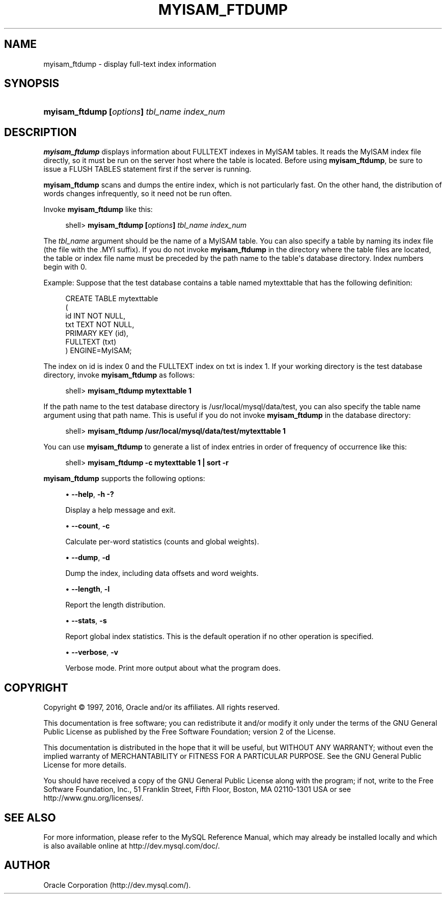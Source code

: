 '\" t
.\"     Title: \fBmyisam_ftdump\fR
.\"    Author: [FIXME: author] [see http://docbook.sf.net/el/author]
.\" Generator: DocBook XSL Stylesheets v1.79.1 <http://docbook.sf.net/>
.\"      Date: 08/25/2016
.\"    Manual: MySQL Database System
.\"    Source: MySQL 8.0
.\"  Language: English
.\"
.TH "\FBMYISAM_FTDUMP\FR" "1" "08/25/2016" "MySQL 8\&.0" "MySQL Database System"
.\" -----------------------------------------------------------------
.\" * Define some portability stuff
.\" -----------------------------------------------------------------
.\" ~~~~~~~~~~~~~~~~~~~~~~~~~~~~~~~~~~~~~~~~~~~~~~~~~~~~~~~~~~~~~~~~~
.\" http://bugs.debian.org/507673
.\" http://lists.gnu.org/archive/html/groff/2009-02/msg00013.html
.\" ~~~~~~~~~~~~~~~~~~~~~~~~~~~~~~~~~~~~~~~~~~~~~~~~~~~~~~~~~~~~~~~~~
.ie \n(.g .ds Aq \(aq
.el       .ds Aq '
.\" -----------------------------------------------------------------
.\" * set default formatting
.\" -----------------------------------------------------------------
.\" disable hyphenation
.nh
.\" disable justification (adjust text to left margin only)
.ad l
.\" -----------------------------------------------------------------
.\" * MAIN CONTENT STARTS HERE *
.\" -----------------------------------------------------------------
.SH "NAME"
myisam_ftdump \- display full\-text index information
.SH "SYNOPSIS"
.HP \w'\fBmyisam_ftdump\ [\fR\fB\fIoptions\fR\fR\fB]\ \fR\fB\fItbl_name\fR\fR\fB\ \fR\fB\fIindex_num\fR\fR\ 'u
\fBmyisam_ftdump [\fR\fB\fIoptions\fR\fR\fB] \fR\fB\fItbl_name\fR\fR\fB \fR\fB\fIindex_num\fR\fR
.SH "DESCRIPTION"
.PP
\fBmyisam_ftdump\fR
displays information about
FULLTEXT
indexes in
MyISAM
tables\&. It reads the
MyISAM
index file directly, so it must be run on the server host where the table is located\&. Before using
\fBmyisam_ftdump\fR, be sure to issue a
FLUSH TABLES
statement first if the server is running\&.
.PP
\fBmyisam_ftdump\fR
scans and dumps the entire index, which is not particularly fast\&. On the other hand, the distribution of words changes infrequently, so it need not be run often\&.
.PP
Invoke
\fBmyisam_ftdump\fR
like this:
.sp
.if n \{\
.RS 4
.\}
.nf
shell> \fBmyisam_ftdump [\fR\fB\fIoptions\fR\fR\fB] \fR\fB\fItbl_name\fR\fR\fB \fR\fB\fIindex_num\fR\fR
.fi
.if n \{\
.RE
.\}
.PP
The
\fItbl_name\fR
argument should be the name of a
MyISAM
table\&. You can also specify a table by naming its index file (the file with the
\&.MYI
suffix)\&. If you do not invoke
\fBmyisam_ftdump\fR
in the directory where the table files are located, the table or index file name must be preceded by the path name to the table\*(Aqs database directory\&. Index numbers begin with 0\&.
.PP
Example: Suppose that the
test
database contains a table named
mytexttable
that has the following definition:
.sp
.if n \{\
.RS 4
.\}
.nf
CREATE TABLE mytexttable
(
  id   INT NOT NULL,
  txt  TEXT NOT NULL,
  PRIMARY KEY (id),
  FULLTEXT (txt)
) ENGINE=MyISAM;
.fi
.if n \{\
.RE
.\}
.PP
The index on
id
is index 0 and the
FULLTEXT
index on
txt
is index 1\&. If your working directory is the
test
database directory, invoke
\fBmyisam_ftdump\fR
as follows:
.sp
.if n \{\
.RS 4
.\}
.nf
shell> \fBmyisam_ftdump mytexttable 1\fR
.fi
.if n \{\
.RE
.\}
.PP
If the path name to the
test
database directory is
/usr/local/mysql/data/test, you can also specify the table name argument using that path name\&. This is useful if you do not invoke
\fBmyisam_ftdump\fR
in the database directory:
.sp
.if n \{\
.RS 4
.\}
.nf
shell> \fBmyisam_ftdump /usr/local/mysql/data/test/mytexttable 1\fR
.fi
.if n \{\
.RE
.\}
.PP
You can use
\fBmyisam_ftdump\fR
to generate a list of index entries in order of frequency of occurrence like this:
.sp
.if n \{\
.RS 4
.\}
.nf
shell> \fBmyisam_ftdump \-c mytexttable 1 | sort \-r\fR
.fi
.if n \{\
.RE
.\}
.PP
\fBmyisam_ftdump\fR
supports the following options:
.sp
.RS 4
.ie n \{\
\h'-04'\(bu\h'+03'\c
.\}
.el \{\
.sp -1
.IP \(bu 2.3
.\}
\fB\-\-help\fR,
\fB\-h\fR
\fB\-?\fR
.sp
Display a help message and exit\&.
.RE
.sp
.RS 4
.ie n \{\
\h'-04'\(bu\h'+03'\c
.\}
.el \{\
.sp -1
.IP \(bu 2.3
.\}
\fB\-\-count\fR,
\fB\-c\fR
.sp
Calculate per\-word statistics (counts and global weights)\&.
.RE
.sp
.RS 4
.ie n \{\
\h'-04'\(bu\h'+03'\c
.\}
.el \{\
.sp -1
.IP \(bu 2.3
.\}
\fB\-\-dump\fR,
\fB\-d\fR
.sp
Dump the index, including data offsets and word weights\&.
.RE
.sp
.RS 4
.ie n \{\
\h'-04'\(bu\h'+03'\c
.\}
.el \{\
.sp -1
.IP \(bu 2.3
.\}
\fB\-\-length\fR,
\fB\-l\fR
.sp
Report the length distribution\&.
.RE
.sp
.RS 4
.ie n \{\
\h'-04'\(bu\h'+03'\c
.\}
.el \{\
.sp -1
.IP \(bu 2.3
.\}
\fB\-\-stats\fR,
\fB\-s\fR
.sp
Report global index statistics\&. This is the default operation if no other operation is specified\&.
.RE
.sp
.RS 4
.ie n \{\
\h'-04'\(bu\h'+03'\c
.\}
.el \{\
.sp -1
.IP \(bu 2.3
.\}
\fB\-\-verbose\fR,
\fB\-v\fR
.sp
Verbose mode\&. Print more output about what the program does\&.
.RE
.SH "COPYRIGHT"
.br
.PP
Copyright \(co 1997, 2016, Oracle and/or its affiliates. All rights reserved.
.PP
This documentation is free software; you can redistribute it and/or modify it only under the terms of the GNU General Public License as published by the Free Software Foundation; version 2 of the License.
.PP
This documentation is distributed in the hope that it will be useful, but WITHOUT ANY WARRANTY; without even the implied warranty of MERCHANTABILITY or FITNESS FOR A PARTICULAR PURPOSE. See the GNU General Public License for more details.
.PP
You should have received a copy of the GNU General Public License along with the program; if not, write to the Free Software Foundation, Inc., 51 Franklin Street, Fifth Floor, Boston, MA 02110-1301 USA or see http://www.gnu.org/licenses/.
.sp
.SH "SEE ALSO"
For more information, please refer to the MySQL Reference Manual,
which may already be installed locally and which is also available
online at http://dev.mysql.com/doc/.
.SH AUTHOR
Oracle Corporation (http://dev.mysql.com/).
